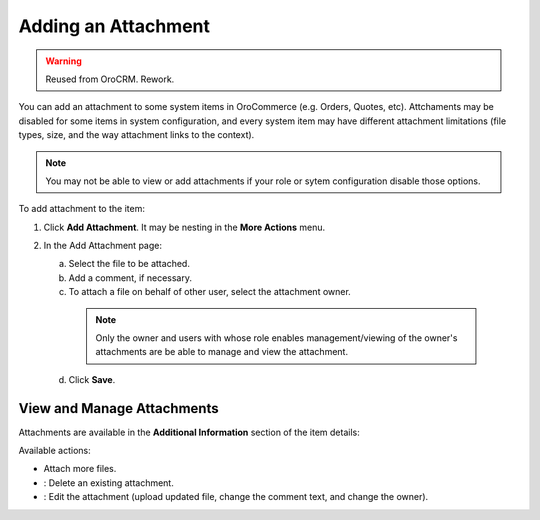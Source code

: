 Adding an Attachment
====================

.. warning:: Reused from OroCRM. Rework.

You can add an attachment to some system items in OroCommerce (e.g. Orders, Quotes, etc). Attchaments may be disabled for some items in system configuration, and every system item may have different attachment limitations (file types, size, and the way attachment links to the context).

.. note:: You may not be able to view or add attachments if your role or sytem configuration disable those options.

To add attachment to the item:

1. Click **Add Attachment**. It may be nesting in the **More Actions** menu.
   
   .. image:: /user_guide/img/common/activities/add_attachment.png

2. In the Add Attachment page:
   
   a) Select the file to be attached.

   b) Add a comment, if necessary.
      
   c) To attach a file on behalf of other user, select the attachment owner.

    .. note:: Only the owner and users with whose role enables management/viewing of the owner's attachments are be able to manage and view the attachment.

   d) Click **Save**.

   .. image:: /user_guide/gif/common/add_attachment.gif

   
View and Manage Attachments
---------------------------

Attachments are available in the **Additional Information** section of the item details:

.. image:: /user_guide/img/common/activities/add_attachment_view.png

Available actions:

* Attach more files.
* |IcDelete|: Delete an existing attachment.
* |IcEdit|: Edit the attachment (upload updated file, change the comment text, and change the owner).

.. |IcDelete| image:: /user_guide/img/common/buttons/IcDelete.png
   :align: middle

.. |IcEdit| image:: /user_guide/img/common/buttons/IcEdit.png
   :align: middle